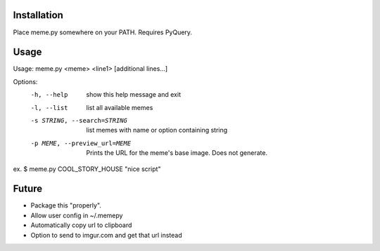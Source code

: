 Installation
============

Place meme.py somewhere on your PATH. Requires PyQuery.

Usage
=====

Usage: meme.py <meme> <line1> [additional lines...]

Options:
  -h, --help            show this help message and exit
  -l, --list            list all available memes
  -s STRING, --search=STRING
                        list memes with name or option containing string
  -p MEME, --preview_url=MEME
                        Prints the URL for the meme's base image. Does not
                        generate.

ex.
$ meme.py COOL_STORY_HOUSE "nice script"


Future
======

* Package this "properly".
* Allow user config in ~/.memepy
* Automatically copy url to clipboard
* Option to send to imgur.com and get that url instead
